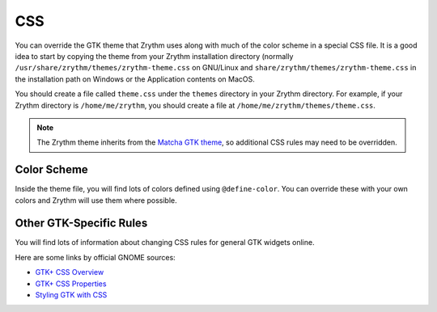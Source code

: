 .. This is part of the Zrythm Manual.
   Copyright (C) 2020 Alexandros Theodotou <alex at zrythm dot org>
   See the file index.rst for copying conditions.

.. _css:

CSS
===
You can override the GTK theme that Zrythm uses along with
much of the color scheme in a special CSS file. It is
a good idea to start by copying the theme from your Zrythm
installation directory
(normally ``/usr/share/zrythm/themes/zrythm-theme.css`` on
GNU/Linux and ``share/zrythm/themes/zrythm-theme.css`` in
the installation path on Windows or the Application contents
on MacOS.

You should create a file called ``theme.css`` under the
``themes`` directory in your Zrythm directory. For example,
if your Zrythm directory is ``/home/me/zrythm``, you should
create a file at ``/home/me/zrythm/themes/theme.css``.

.. note:: The Zrythm theme inherits from the
  `Matcha GTK theme <https://github.com/vinceliuice/Matcha-gtk-theme>`_, so additional CSS rules may need to be
  overridden.

Color Scheme
------------
Inside the theme file, you will find lots of colors defined
using ``@define-color``. You can override these with your
own colors and Zrythm will use them where possible.

Other GTK-Specific Rules
------------------------
You will find lots of information about changing CSS
rules for general GTK widgets online.

Here are some links by official GNOME sources:

* `GTK+ CSS Overview <https://developer.gnome.org/gtk3/stable/chap-css-overview.html>`_
* `GTK+ CSS Properties <https://developer.gnome.org/gtk3/stable/chap-css-properties.html>`_
* `Styling GTK with CSS <https://thegnomejournal.wordpress.com/2011/03/15/styling-gtk-with-css/>`_
